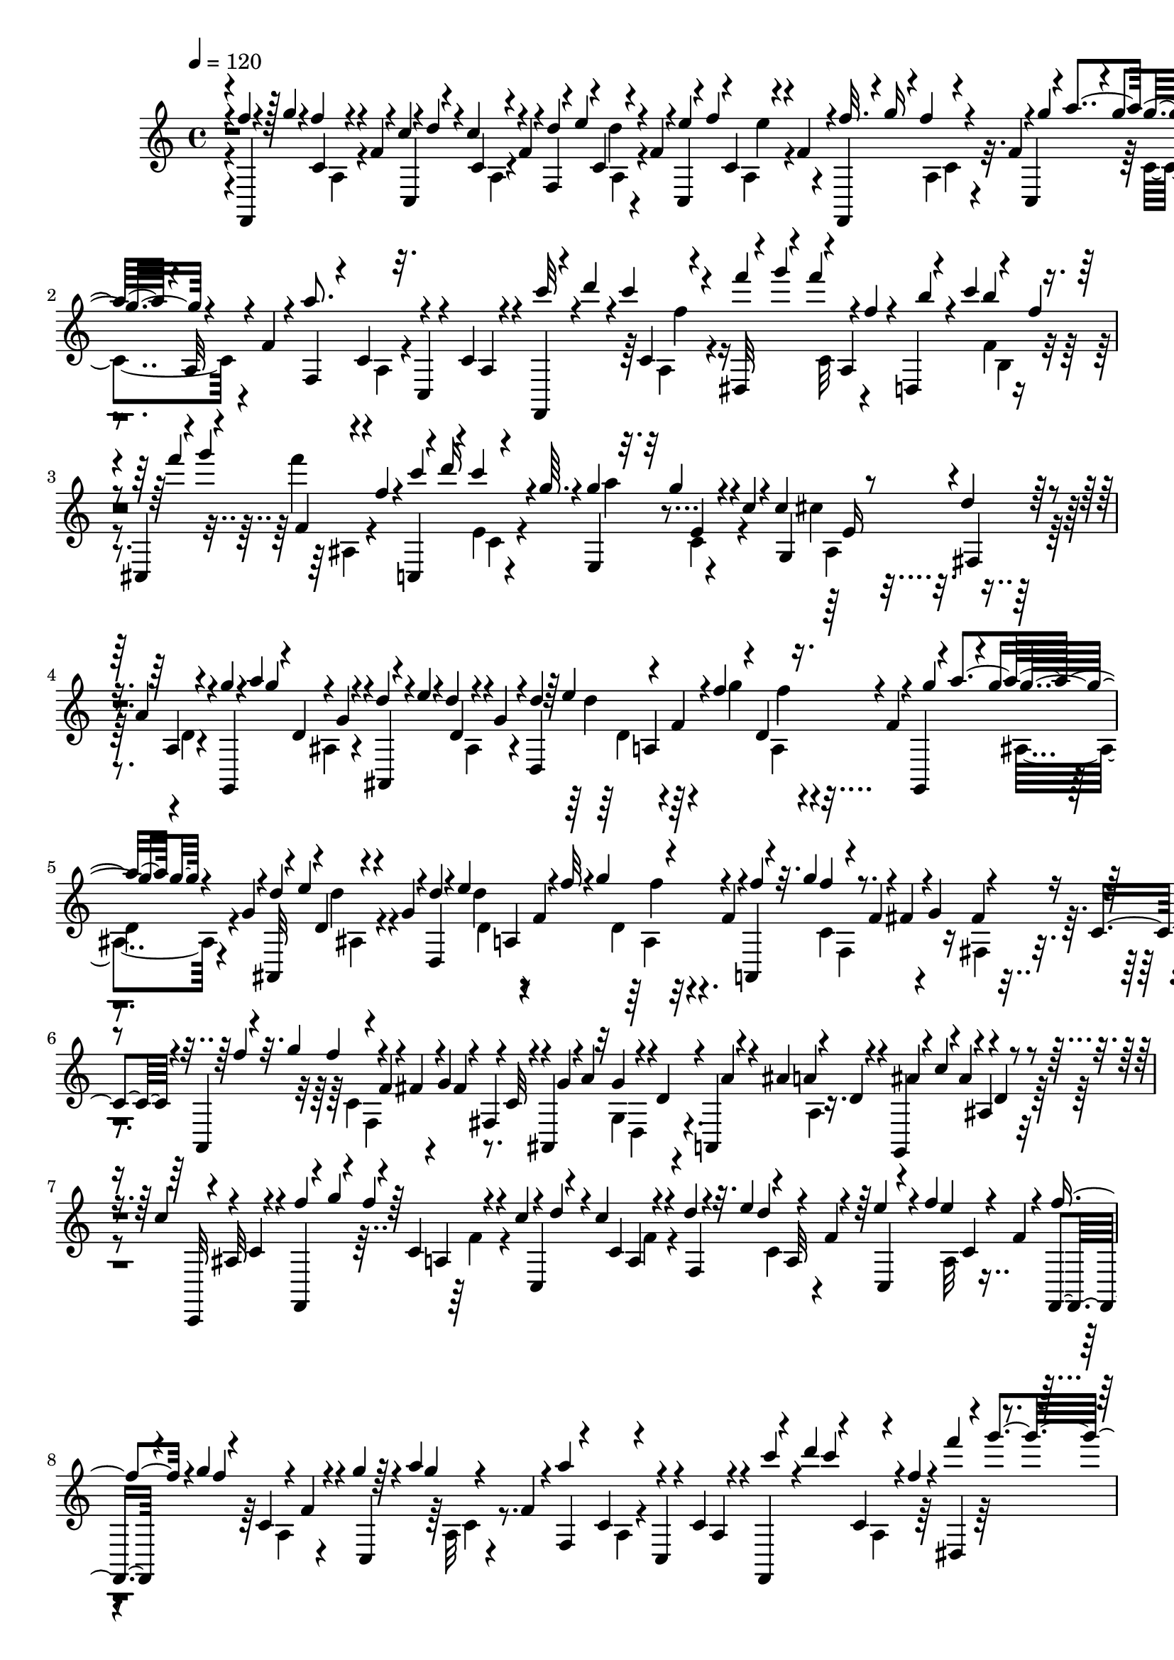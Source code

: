 % Lily was here -- automatically converted by C:\Program Files (x86)\LilyPond\usr\bin\midi2ly.py from C:\1\174.MID
\version "2.14.0"

\layout {
  \context {
    \Voice
    \remove "Note_heads_engraver"
    \consists "Completion_heads_engraver"
    \remove "Rest_engraver"
    \consists "Completion_rest_engraver"
  }
}

trackAchannelA = {


  \key c \major
    

  \key c \major
  
  \tempo 4 = 120 
  
  \time 4/4 
  
}

trackA = <<
  \context Voice = voiceA \trackAchannelA
>>


trackBchannelB = \relative c {
  \voiceOne
  r4*10/480 f''4*50/480 r4*34/480 g4*84/480 r4*4/480 f4*54/480 
  r4*20/480 f,4*48/480 r4*74/480 c'4*64/480 r4*16/480 d4*70/480 
  r4*12/480 c4*82/480 r4*9/480 f,4*56/480 r4*33/480 f,4*66/480 
  r4*34/480 e''4*132/480 r4*48/480 f,4*62/480 r4*4/480 c,4*62/480 
  r4*24/480 f''4*97/480 r4*69/480 f,4*46/480 r4*32/480 f,,4*50/480 
  r4*38/480 g'''16 r4*44/480 f,4*42/480 r4*50/480 c,4*56/480 r4*34/480 a'''4*98/480 
  r4*4/480 a,,32 r4*10/480 f'4*44/480 r4*62/480 a'8. r4*198/480 c,,4*56/480 
  r4*118/480 f,,4*50/480 r4*32/480 d''''4*80/480 r4*3/480 c4*101/480 
  r4*80/480 dis,,,32 r4*36/480 g'''4*100/480 r4*4/480 a,,,4*58/480 
  f''4*54/480 r4*38/480 d,,4*50/480 r4*36/480 c'''4*123/480 r4*49/480 f,4*46/480 
  | % 3
  r4*40/480 cis,,4*46/480 r4*48/480 g''''4*102/480 r4*72/480 f,4*56/480 
  r4*42/480 c,,4*44/480 r4*68/480 d'''16 r4*53/480 g,64. r4*56/480 g4*114/480 
  r32 g4*78/480 r4*20/480 c,4*48/480 r4*58/480 c4*250/480 r8 d4*238/480 
  r64 a4*226/480 r4*58/480 g'4*54/480 r4*44/480 a4*68/480 r4*42/480 d,,4*70/480 
  r4*84/480 d'4*55/480 r4*9/480 e4*76/480 r4*14/480 d4*62/480 r4*26/480 g,4*62/480 
  r4*50/480 d,4*596/480 r4*10/480 f'4*56/480 r4*42/480 g,,4*36/480 
  r4*70/480 a'''4*124/480 r4*40/480 g,4*70/480 r4*28/480 ais,,32 
  r4*44/480 e'''4*116/480 r4*48/480 g,4*58/480 r4*48/480 d,4*582/480 
  r4*12/480 f'4*62/480 r4*28/480 a,,4*42/480 r4*56/480 g'''4*80/480 
  r4*84/480 f,4*106/480 r4*14/480 fis4*74/480 r4*19/480 g4*116/480 
  r4*89/480 c,4*52/480 r4*68/480 a,4*64/480 r4*42/480 g'''4*128/480 
  r4*64/480 f,4*46/480 r4*70/480 fis4*86/480 r4*10/480 g4*74/480 
  r4*8/480 fis,4*46/480 r4*34/480 c'32 r4*28/480 ais,4*100/480 
  r32 g''4*74/480 r4*12/480 d4*56/480 r4*40/480 a,4*58/480 r4*24/480 ais''4*114/480 
  r4*54/480 d,4*58/480 r4*24/480 g,,4*42/480 r4*54/480 c''4*82/480 
  r4*2/480 ais,4*56/480 r4*32/480 d4*76/480 r4*62/480 c'4*244/480 
  r4*4/480 c,4*70/480 r4*182/480 f,,4*36/480 r4*28/480 g'''4*136/480 
  r4*61/480 c,,4*52/480 r4*61/480 c'4*48/480 r4*34/480 d4*72/480 
  r4*6/480 c4*62/480 a,4*64/480 r4*52/480 d'4*50/480 r4*24/480 e4*104/480 
  r4*4/480 a,,32 r4*92/480 e''4*66/480 r4*16/480 f4*80/480 c,4*66/480 
  r4*4/480 f4*52/480 r4*48/480 f,,4*40/480 r4*36/480 g'''4*78/480 
  r4*36/480 c,,4*70/480 r4*78/480 g''4*52/480 r64 a4*116/480 r4*68/480 f,4*52/480 
  r4*42/480 a'4*370/480 r4*186/480 c,,4*70/480 r4*106/480 f,,4*38/480 
  r4*52/480 d''''4*92/480 r4*6/480 c,,4*54/480 r4*14/480 f'4*52/480 
  r4*48/480 f'4*104/480 r4*62/480 f4*48/480 r4*32/480 f,4*62/480 
  r4*14/480 d,,4*46/480 r4*49/480 c'''4*111/480 r4*48/480 f,4*52/480 
  r4*38/480 cis,,4*48/480 r4*49/480 g''''4*131/480 r4*32/480 f,4*56/480 
  r4*50/480 c,, r4*52/480 d'''4*134/480 r4*44/480 g,4*42/480 r4*62/480 e,,4*74/480 
  r4*26/480 a''4*124/480 r4*52/480 c,4*48/480 r4*52/480 c4*244/480 
  r4*28/480 e,4*82/480 r4*138/480 fis,4*214/480 r4*50/480 d'4*56/480 
  r4*206/480 g,,4*48/480 r4*32/480 a'''4*102/480 r4*14/480 ais,4*56/480 
  r4*4/480 g'4*78/480 r4*22/480 ais,,4*54/480 r4*38/480 e'''4*108/480 
  r4*52/480 g,4*62/480 r4*46/480 d,4*603/480 r4*11/480 f'4*46/480 
  r4*48/480 g,,4*38/480 r4*44/480 a'''4*112/480 r4*50/480 g,4*76/480 
  r4*20/480 ais,,4*52/480 r4*48/480 e'''4*110/480 r32 g,4*58/480 
  r4*34/480 d,4*564/480 r4*48/480 f'4*62/480 r4*18/480 f'4*104/480 
  r4*74/480 f4*46/480 r4*36/480 f,4*78/480 r4*64/480 fis4*106/480 
  r4*64/480 fis4*114/480 r4*134/480 a,,4*46/480 r4*72/480 g'''4*124/480 
  r4*56/480 f,4*46/480 r4*72/480 fis4*74/480 r4*4/480 g4*116/480 
  r4*46/480 c,4*76/480 ais,4*118/480 r4*72/480 g'4*52/480 r4*32/480 d'4*50/480 
  r4*42/480 a,4*66/480 r4*86/480 a''4*108/480 r4*72/480 g,,4*44/480 
  r4*66/480 c''4*102/480 r4*78/480 d,4*58/480 r4*56/480 c'4*208/480 
  r4*22/480 c,4*50/480 r4*250/480 f,,4*70/480 r4*20/480 g'''4*126/480 
  r4*84/480 f,32 r4*14/480 c4*48/480 r4*70/480 d'4*124/480 r4*36/480 c,4*48/480 
  r4*48/480 b4*266/480 r4*36/480 f'4*58/480 r4*36/480 c4*50/480 
  r32 d'4*118/480 r4*66/480 f,4*76/480 r4*20/480 f,,4*36/480 r4*82/480 g'''4*130/480 
  r4*66/480 f,4*46/480 r4*94/480 dis'4*102/480 r4*23/480 f,4*121/480 
  r4*50/480 dis'4*56/480 r4*38/480 d4*320/480 r4*86/480 cis,4*112/480 
  r4*66/480 cis4*122/480 r4*216/480 f'4*126/480 r4*62/480 f4*92/480 
  r4*18/480 f,4*58/480 r4*28/480 ais,4*68/480 r4*24/480 c'4*146/480 
  r4*28/480 ais,4*58/480 r4*40/480 a4*234/480 r4*48/480 f'4*78/480 
  r4*20/480 ais,4*104/480 c'4*128/480 r64 f,4*54/480 r4*64/480 f,,4*38/480 
  r4*54/480 g'''4*124/480 r4*94/480 f,4*42/480 r4*102/480 f4*82/480 
  r64 dis4*104/480 r4*74/480 f,4*110/480 r4*3/480 c'4*113/480 r4*72/480 c4*112/480 
  r4*108/480 ais4*78/480 r4*12/480 c4*128/480 r4*96/480 f,4*79/480 
  r4*47/480 ais4*134/480 r4*72/480 ais4*78/480 r4*2/480 e4*116/480 
  r4*70/480 dis4*100/480 r4*96/480 e4*116/480 r4*72/480 cis'4*70/480 
  r4*34/480 b4*80/480 e,4*64/480 r4*52/480 cis'4*88/480 r4*74/480 cis4*114/480 
  r4*98/480 dis4*100/480 r4*70/480 dis4*114/480 r4*80/480 dis4*106/480 
  r4*62/480 dis4*110/480 r4*94/480 e4*102/480 r4*72/480 e16 r4*84/480 fis,4*70/480 
  gis'4*160/480 r4*10/480 b,,4*46/480 r4*84/480 f4*88/480 r4*96/480 g''4*128/480 
  r4*72/480 g4*114/480 r4*56/480 g,4*68/480 r4*8/480 d4*36/480 
  r4*98/480 a''4*106/480 r4*58/480 a4*132/480 r4*66/480 g,4*108/480 
  r4*64/480 g4*104/480 r4*140/480 c'4*142/480 r4*56/480 c4*128/480 
  r4*136/480 g'4*124/480 r4*64/480 g4*114/480 r4*76/480 fis4*108/480 
  r4*58/480 fis4*122/480 r4*108/480 b,4*304/480 r4*86/480 c4*118/480 
  r4*58/480 c4*132/480 r4*108/480 c,4*80/480 r4*6/480 a''4*168/480 
  r4*12/480 c,,4*46/480 r4*48/480 c4*144/480 r64 fis'4*126/480 
  r4*80/480 b,4*112/480 r4*70/480 b4*106/480 r4*92/480 c16 r32 c4*140/480 
  r4*186/480 ais4*86/480 r4*26/480 a'4*146/480 r32 c,4*116/480 
  r4*8/480 ais16 r4*70/480 ais32. r4*16/480 c4*58/480 r4*36/480 ais4*62/480 
  r4*20/480 cis4*66/480 r4*26/480 ais4*64/480 r4*26/480 c4*70/480 
  r4*36/480 g'4*104/480 r4*82/480 g4*104/480 r4*6/480 e,4*62/480 
  r4*16/480 g'4*100/480 r4*66/480 g4*118/480 r4*50/480 e,4*67/480 
  r4*71/480 a'4*96/480 r4*8/480 ais,4*78/480 r4*18/480 d4*74/480 
  r4*10/480 e,4*56/480 r4*95/480 cis'4*69/480 r4*20/480 g'4*84/480 
  r4*70/480 c,4*230/480 r4*16/480 f,,,4*40/480 r4*36/480 g'''4*66/480 
  r4*4/480 f4*72/480 r4*44/480 f,32 r4*36/480 c'4*62/480 r4*28/480 d4*86/480 
  c,4*58/480 r4*28/480 f4*52/480 r4*12/480 f,4*50/480 r4*70/480 e''32 
  r4*10/480 d4*44/480 r4*36/480 f,4*56/480 r4*20/480 e'4*102/480 
  r4*63/480 a,,32 r4*21/480 f'4*50/480 r4*46/480 f,,4*36/480 r4*40/480 g'''4*104/480 
  r4*4/480 a,,4*54/480 r4*4/480 f'4*46/480 r32 c,4*52/480 r4*26/480 a'''4*108/480 
  r4*86/480 f,4*50/480 r4*48/480 f,4*64/480 r4*118/480 c'4*68/480 
  r4*84/480 c,4*54/480 r4*128/480 c'4*62/480 r4*110/480 c''4*62/480 
  r4*16/480 d4*136/480 r4*34/480 f,4*52/480 r4*44/480 f'4*92/480 
  r4*56/480 f4*106/480 r4*80/480 d,,,4*48/480 r4*40/480 c'''4*124/480 
  r4*34/480 f,4*50/480 r4*46/480 cis,,4*52/480 r4*38/480 g''''16 
  r4*42/480 f,4*66/480 r4*38/480 c,,4*58/480 r4*46/480 d'''4*136/480 
  r4*40/480 g,4*44/480 r4*48/480 e,,4*54/480 r4*62/480 a''4*82/480 
  r4*6/480 c,,4*72/480 r4*16/480 c'4*46/480 r32 c128*15 r4*23/480 e,32. 
  r4*114/480 fis,4*238/480 r4*12/480 d'4*66/480 r4*172/480 g,,4*44/480 
  r4*26/480 a'''4*112/480 r4*93/480 g,4*63/480 r4*16/480 d'32 r4*28/480 e4*76/480 
  d4*64/480 r4*26/480 g,32 r4*46/480 d,4*606/480 r4*20/480 f'4*48/480 
  r4*52/480 g,,4*36/480 r4*58/480 a'''4*112/480 r4*84/480 g,4*62/480 
  r4*14/480 ais,,4*54/480 r4*48/480 e'''4*130/480 r4*34/480 g,32 
  r4*40/480 d,4*577/480 r4*77/480 f'4*56/480 r4*6/480 a,,4*44/480 
  r4*68/480 g'''4*62/480 r4*28/480 f4*44/480 r4*42/480 f,4*54/480 
  r4*72/480 fis r4*22/480 g4*96/480 r4*58/480 c,4*44/480 r4*92/480 b,4*44/480 
  r4*72/480 a'''4*132/480 r4*49/480 g, r4*62/480 gis4*102/480 r4*54/480 gis4*112/480 
  r4*138/480 c,,64. r4*59/480 ais'''4*164/480 r4*22/480 c,4*56/480 
  r4*68/480 c'32. r4*62/480 c4*88/480 r4*104/480 g, r4*68/480 c'4*78/480 
  r4*16/480 c,32 r4*64/480 c,4*114/480 r32. g''4*56/480 r4*12/480 c,32 
  r4*40/480 a,,4*46/480 r4*52/480 g'''4*114/480 r4*78/480 f,4*48/480 
  r4*72/480 fis4*96/480 r4*70/480 fis4*100/480 r4*122/480 b,,4*42/480 
  r4*42/480 a'''4*152/480 r4*52/480 g,4*62/480 r4*48/480 gis4*100/480 
  r4*54/480 gis4*124/480 r4*84/480 c,,4*42/480 r4*4/480 a'''4*104/480 
  r4*70/480 fis,,4*50/480 r4*54/480 c''4*46/480 r4*74/480 c'4*101/480 
  r4*53/480 fis,,4*80/480 r4*14/480 c'4*54/480 r4*48/480 g4*78/480 
  r4*6/480 d''4*114/480 r4*82/480 c,4*54/480 r4*51/480 c,4*44/480 
  r4*47/480 c'4*50/480 r4*46/480 g'4*78/480 r4*14/480 c,,,32 a'4*38/480 
  r4*66/480 g''4*170/480 r4*8/480 c,4*42/480 r4*39/480 a4*97/480 
  r4*80/480 a16 r4*64/480 c,4*100/480 r4*68/480 c4*110/480 r4*78/480 f,4*92/480 
  r4*80/480 f4*106/480 r4*70/480 a,4*110/480 r4*58/480 a4*112/480 
  r4*80/480 c,4*78/480 d r4*100/480 a4*64/480 r4*52/480 f8. r64 f'4*88/480 
  r4*680/480 cis'4*1122/480 r4*284/480 cis'4*266/480 r4*170/480 cis,4*338/480 
  r4*114/480 cis'4*536/480 r4*432/480 cis4*318/480 r4*164/480 ais4*530/480 
  r4*320/480 cis4*426/480 r4*408/480 cis,4*410/480 e4*367/480 r4*47/480 ais'4*536/480 
  r4*382/480 cis4*496/480 r4*362/480 cis,,4*454/480 r4*10/480 gis''4*542/480 
  r4*366/480 f4*222/480 r4*233/480 fis,4*352/480 r4*95/480 cis'4*232/480 
  r4*266/480 c4*514/480 r4*404/480 fis,4*356/480 r4*92/480 cis'4*316/480 
  r4*138/480 gis4*1948/480 r4*416/480 e'4*536/480 r4*384/480 e4*500/480 
  r4*428/480 gis4*596/480 r8. gis,,4*366/480 r4*102/480 ais'4*284/480 
  r4*252/480 cis4*536/480 r4*358/480 cis4*498/480 r4*416/480 cis4*666/480 
  r4*394/480 ais4*844/480 r4*446/480 b'4*566/480 r4*392/480 dis4*310/480 
  r4*184/480 cis,4*174/480 r4*318/480 b'4*492/480 r4*430/480 dis4*318/480 
  r4*196/480 cis4*304/480 r4*260/480 b4*504/480 r4*416/480 gis4*538/480 
  r4*424/480 c,4*437/480 r4*47/480 dis4*490/480 r4*72/480 cis4*694/480 
  r4*612/480 fis'32 r4*26/480 gis4*74/480 r4*12/480 fis4*72/480 
  r4*62/480 fis,32. r4*4/480 cis'4*64/480 r4*36/480 dis4*78/480 
  r4*32/480 cis4*76/480 r4*12/480 fis,4*132/480 ais, r4*8/480 dis'4*54/480 
  r4*22/480 fis,4*78/480 r4*16/480 f'4*114/480 r4*66/480 f32. r4*2/480 fis,,4*44/480 
  r4*42/480 fis'''4*118/480 r4*58/480 fis4*130/480 r4*64/480 cis,4*54/480 
  r4*42/480 ais''4*130/480 r4*70/480 cis,,,4*52/480 r4*64/480 ais'''4*726/480 
  r4*106/480 ais4*110/480 r4*72/480 ais4*146/480 r4*62/480 cis,,4*56/480 
  r4*34/480 g''4*130/480 r4*36/480 ais,32 r4*34/480 g'16 r4*54/480 g4*152/480 
  r4*46/480 a4*108/480 r4*82/480 a4*100/480 r4*88/480 ais,, r4*12/480 c'''4*100/480 
  r4*70/480 ais,4*50/480 r32 c'4*100/480 r4*64/480 c4*84/480 r4*6/480 ais4*66/480 
  r4*94/480 cis4*394/480 r4*198/480 ais,,,4*76/480 r4*110/480 f''''4*96/480 
  r4*80/480 f4*114/480 r4*2/480 f,4*48/480 r4*114/480 c4*80/480 
  r4*3/480 cis4*159/480 r4*6/480 f,4*62/480 r4*38/480 dis,4*52/480 
  r4*38/480 c''4*118/480 r4*56/480 f,4*50/480 r4*38/480 c'4*94/480 
  r4*86/480 c4*102/480 r4*22/480 ais,,4*44/480 r4*36/480 f'''4*98/480 
  r4*62/480 f128*7 r4*119/480 dis4*100/480 r4*62/480 dis4*123/480 
  r4*83/480 cis4*110/480 r4*62/480 cis4*102/480 r4*72/480 ais,,4*76/480 
  cis''4*160/480 r4*32/480 f,4*43/480 r4*134/480 f'' r4*62/480 f4*112/480 
  r4*178/480 ais,,,4*66/480 r4*12/480 cis16 r4*58/480 f r64 cis,4*102/480 
  r4*76/480 a''4*114/480 r4*58/480 ais,,4*44/480 r4*48/480 c'''4*148/480 
  r4*2/480 ais,,4*51/480 r4*69/480 f'''4*88/480 r4*66/480 f4*103/480 
  r4*113/480 cis4*110/480 r4*56/480 cis4*104/480 r4*2/480 f,,4*64/480 
  r4*20/480 c''4*114/480 r4*56/480 c4*68/480 r4*14/480 f,4*138/480 
  r4*44/480 c'4*130/480 r4*44/480 f,4*40/480 r4*184/480 cis,,4*110/480 
  r4*3/480 g'''''4*157/480 r4*34/480 f,4*36/480 r4*108/480 f,,4*72/480 
  r4*16/480 c''4*154/480 r4*22/480 f,4*126/480 r32 b4*143/480 r4*35/480 f4*74/480 
  r4*8/480 cis,,4*86/480 r4*3/480 c''4*151/480 r4*36/480 f,4*40/480 
  r64*5 f''4*118/480 r4*62/480 f4*108/480 r4*144/480 cis,4*106/480 
  b,4*134/480 r4*28/480 f'4*68/480 r4*44/480 b,,4*56/480 r4*10/480 cis''4*176/480 
  r4*18/480 f,4*64/480 r4*34/480 cis,,4*84/480 c''4*160/480 r4*32/480 cis,,4*50/480 
  r4*80/480 c''4*142/480 r4*58/480 c4*152/480 r4*138/480 g'4*100/480 
  r4*66/480 g4*140/480 r4*78/480 fis4*128/480 r4*58/480 fis4*124/480 
  r4*82/480 g4*114/480 r4*50/480 g,,,4*94/480 r4*94/480 c,,4*76/480 
  r4*22/480 d'''''4*142/480 r4*54/480 c,32. r4*36/480 g,4*78/480 
  r4*76/480 g4*70/480 r4*12/480 c,4*46/480 r4*68/480 fis''4*122/480 
  r4*52/480 fis4*102/480 r4*84/480 g,,,4*116/480 r4*80/480 g'''4*114/480 
  r4*106/480 c,,,,,4*102/480 r4*14/480 d'''''4*146/480 r4*50/480 c,4*113/480 
  b'4*99/480 r32 b4*110/480 r4*98/480 b4*124/480 r4*70/480 b4*116/480 
  r4*72/480 g,,4*66/480 r4*12/480 c4*106/480 g4*62/480 r4*12/480 e4*42/480 
  r4*82/480 ais''4*136/480 r32 ais4*128/480 r4*74/480 c,,4*58/480 
  g''32 r4*52/480 c,,4*98/480 r4*12/480 g4*48/480 r4*126/480 g''4*64/480 
  r4*24/480 a4*70/480 r4*36/480 g4*130/480 r4*132/480 f4*76/480 
  r4*16/480 a,,4*56/480 r4*20/480 c,4*50/480 r4*94/480 c''4*130/480 
  r4*6/480 f4*50/480 r4*14/480 g4*98/480 r4*102/480 f,4*64/480 
  r64 c,4*56/480 r4*26/480 d''4*70/480 r4*6/480 c,4*62/480 r4*20/480 f4*58/480 
  r4*42/480 d'4*66/480 r4*8/480 e4*132/480 r4*28/480 f,4*78/480 
  r4*22/480 c,4*58/480 r4*14/480 f''4*114/480 r4*52/480 f,4*54/480 
  r4*44/480 f,,4*36/480 r4*38/480 g'''4*96/480 r4*12/480 c,,4*58/480 
  f4*48/480 r4*66/480 c,4*48/480 r64 a'''4*106/480 r4*14/480 a,,4*59/480 
  f'4*41/480 r4*76/480 a'4*428/480 r4*114/480 c,,4*58/480 r4*132/480 c''4*63/480 
  r4*23/480 d4*92/480 r4*16/480 c,,4*52/480 r4*16/480 f'4*54/480 
  r4*36/480 f'4*94/480 r4*66/480 f4*82/480 r64 f,4*62/480 r4*34/480 d,,4*50/480 
  r4*40/480 c'''4*118/480 r4*48/480 f,4*42/480 r4*44/480 cis,,4*52/480 
  r4*46/480 g''''4*108/480 r4*70/480 f,4*52/480 r4*36/480 c,,4*46/480 
  r4*54/480 d'''4*128/480 r4*46/480 g,4*44/480 r4*52/480 e,,4*84/480 
  r4*34/480 a''4*72/480 g4*84/480 r4*24/480 c,4*48/480 r4*58/480 c4*192/480 
  r4*24/480 cis4*268/480 r4*230/480 a4*134/480 r4*82/480 g'4*52/480 
  r4*14/480 a4*114/480 r4*10/480 d,,4*54/480 r4*2/480 g4*82/480 
  r64 d'4*68/480 r4*20/480 e4*76/480 r4*14/480 d4*54/480 r64 g,4*62/480 
  r4*48/480 d,16*5 r4*14/480 f'4*48/480 r32 g,,4*40/480 r4*52/480 a'''4*91/480 
  r4*9/480 d,,4*50/480 r4*14/480 g4*84/480 r4*16/480 ais,,4*58/480 
  r4*20/480 e'''4*102/480 r4*66/480 g,4*68/480 r4*34/480 d,4*578/480 
  r4*40/480 f'4*62/480 r4*46/480 f'4*100/480 r4*74/480 f4*50/480 
  r4*44/480 f,4*52/480 r4*72/480 fis4*40/480 r4*64/480 g4*84/480 
  r4*66/480 d4*40/480 r4*66/480 b,4*42/480 r4*96/480 a'''4*126/480 
  r4*52/480 g, r4*56/480 gis4*102/480 r4*70/480 gis4*92/480 r4*118/480 c,,4*44/480 
  r4*86/480 ais'''4*196/480 r4*96/480 c4*94/480 r4*50/480 fis,,4*100/480 
  r4*94/480 <g e >4*66/480 r4*16/480 d''4*110/480 r4*63/480 c,4*49/480 
  r4*56/480 ais'4*114/480 r4*86/480 g4*66/480 r4*106/480 a,,,4*54/480 
  r4*32/480 g'''4*110/480 c,,4*204/480 r4*54/480 g'4*128/480 r64 d4*46/480 
  r4*84/480 b,4*40/480 r4*38/480 a'''4*144/480 r4*38/480 g,4*68/480 
  r4*52/480 gis4*108/480 r4*50/480 gis4*86/480 r4*112/480 c,,4*42/480 
  r4*76/480 ais'''4*174/480 r4*6/480 c,4*58/480 r4*58/480 c'4*102/480 
  r4*44/480 fis,,4*104/480 r4*94/480 c''4*126/480 r4*2/480 d4*76/480 
  r32. c,4*54/480 r4*20/480 c,4*42/480 r4*64/480 c'4*56/480 r4*56/480 g'32 
  r4*6/480 c,,,4*98/480 r4*10/480 f''4*128/480 r4*44/480 f4*132/480 
  r4*52/480 a,4*82/480 r4*88/480 a4*108/480 r4*84/480 c,4*64/480 
  r4*22/480 d4*122/480 r4*42/480 a4*48/480 r4*54/480 f4*52/480 
  r4*24/480 g4*54/480 r4*26/480 f4*42/480 r4*38/480 c4*64/480 r4*123/480 f''4*58/480 
  r4*24/480 g4*64/480 r4*2/480 f4*68/480 r32 f,4*56/480 r4*10/480 dis4*46/480 
  r4*56/480 d'4*74/480 r4*84/480 dis,4*474/480 r4*84/480 d'4*112/480 
  r4*34/480 f,4*48/480 r4*56/480 f,,4*40/480 r4*48/480 g'''4*128/480 
  r4*40/480 d64. r4*57/480 ais4*86/480 r4*74/480 ais4*124/480 r4*44/480 d,4*130/480 
  r4*76/480 d4*70/480 r4*16/480 ais4*54/480 r4*26/480 f4*40/480 
  r4*24/480 g4*62/480 r4*6/480 f4*80/480 r4*8/480 d4*42/480 r4*86/480 c''4*68/480 
  r4*74/480 c4*94/480 r4*16/480 c,4*44/480 r4*46/480 g'4*78/480 
  r4*82/480 g4*102/480 r4*2/480 ais,4*558/480 r4*38/480 a'4*114/480 
  r4*88/480 f4*66/480 r4*14/480 g4*128/480 r32 c,4*50/480 r4*44/480 a4*71/480 
  r4*97/480 a4*134/480 r4*58/480 c,4*104/480 r4*66/480 c4*108/480 
  r4*66/480 f,4*80/480 r4*8/480 g4*68/480 f32. r4*98/480 f,4*38/480 
  r4*18/480 g'''4*68/480 r4*16/480 f4*72/480 r4*36/480 f,4*88/480 
  r4*26/480 c'4*110/480 r4*62/480 c4*80/480 r4*10/480 f,4*54/480 
  r4*22/480 gis,4*348/480 r4*28/480 a4*103/480 r4*71/480 c'16 r4*82/480 f,,,4*46/480 
  r4*52/480 g'''4*142/480 r4*38/480 d4*42/480 r4*64/480 ais4*122/480 
  r4*54/480 ais4*116/480 r4*94/480 d,4*80/480 r4*16/480 e4*64/480 
  d4*124/480 r4*68/480 f,4*46/480 r4*34/480 g4*64/480 r4*86/480 d4*44/480 
  r4*76/480 f,4*84/480 d'''4*54/480 r4*25/480 c4*99/480 r4*16/480 c,4*48/480 
  r4*26/480 ais32 r4*48/480 a'4*104/480 r4*56/480 e,4*48/480 r4*44/480 dis4*352/480 
  r4*24/480 a''32 r4*84/480 a4*114/480 r4*94/480 f r4*70/480 f4*132/480 
  r4*62/480 a,32 r4*96/480 a4*134/480 r4*96/480 b'4*46/480 r4*36/480 c4*144/480 
  r4*28/480 f,4*84/480 r4*22/480 cis4*70/480 r4*6/480 gis'4*118/480 
  r4*52/480 gis,4*40/480 r4*98/480 f''4*92/480 r4*8/480 g4*118/480 
  r4*62/480 a, r4*22/480 c,4*102/480 r4*82/480 c4*80/480 r4*104/480 c''4*422/480 
  r4*74/480 e,,4*96/480 r4*116/480 f''4*267/480 r4*77/480 c,,4*78/480 
  r4*94/480 c4*68/480 r4*132/480 cis4*84/480 r4*14/480 c'4*148/480 
  r4*6/480 f,4*68/480 r4*44/480 cis16 r32 cis4*80/480 r4*128/480 f'4*84/480 
  r4*14/480 g4*266/480 r4*78/480 a,4*118/480 r4*40/480 a,4*46/480 
  r4*76/480 g''32 r4*38/480 a4*208/480 r4*32/480 e,4*74/480 r4*2/480 ais4*106/480 
  r4*34/480 ais,4*38/480 r4*156/480 f,4*42/480 r4*42/480 a' r4*12/480 d''4*184/480 
  r4*6/480 f,4*134/480 r4*66/480 a,4*78/480 r4*24/480 c,4*104/480 
  r4*70/480 f''4*346/480 c,,4*88/480 r4*100/480 c4*104/480 r4*102/480 c''4*312/480 
  r4*68/480 a,, r4*62/480 a4*104/480 r4*110/480 f''4*50/480 r4*42/480 g4*128/480 
  r4*54/480 a,4*70/480 r4*32/480 f,4*54/480 r4*16/480 c'4*68/480 
  r4*16/480 f,4*100/480 r4*10/480 c4*50/480 r4*579/480 f'4*91/480 
  r4*368/480 a4*54/480 r4*328/480 f''4*58/480 r4*382/480 f'4*55/480 
  r4*339/480 a,32 r4*356/480 f,,4*68/480 r4*362/480 c4*65/480 r4*447/480 f4*58/480 
  r4*834/480 f,,4*174/480 r4*982/480 c''4*100/480 
}

trackBchannelBvoiceB = \relative c {
  \voiceThree
  r4*12/480 f,4*68/480 r128*7 c''4*62/480 r4*151/480 c,4*68/480 
  r4*78/480 c'4*62/480 r4*118/480 d'4*104/480 r4*79/480 c,4*62/480 
  r4*103/480 e'4*92/480 r4*46/480 c,4*54/480 r4*140/480 f'32. r4*68/480 f4*50/480 
  r4*128/480 g4*94/480 r4*62/480 g4*40/480 r4*182/480 f,,4*62/480 
  r4*116/480 c'4*72/480 r32. c,4*56/480 r4*158/480 a'4*64/480 r4*108/480 c''32 
  r4*130/480 c,,4*64/480 r4*92/480 f''4*108/480 r4*64/480 f4*46/480 
  r4*128/480 b,4*56/480 r4*114/480 b4*100/480 r4*80/480 f'4*114/480 
  r4*54/480 f,,4*44/480 r4*156/480 c''4*106/480 r4*72/480 c4*96/480 
  r4*110/480 e,,,4*98/480 r32. e'4*66/480 r4*152/480 g,4*422/480 
  r4*50/480 fis4*230/480 r4*24/480 a4*62/480 r4*228/480 g,4*46/480 
  r4*102/480 g'''4*58/480 r4*54/480 g,4*66/480 r4*32/480 ais,,4*48/480 
  r4*122/480 d'4*50/480 r4*138/480 d'4*52/480 r64 e4*114/480 r4*58/480 f,4*48/480 
  r4*52/480 f'4*104/480 r4*36/480 d,4*46/480 r16. g'4*106/480 r4*62/480 g4*44/480 
  r4*146/480 d4*102/480 r4*62/480 d,4*46/480 r4*158/480 d'4*58/480 
  r4*24/480 e4*102/480 a,,4*63/480 f'4*51/480 r4*42/480 f'32 r4*22/480 g4*92/480 
  r4*182/480 f4*50/480 r32. f4*62/480 r8. fis,4*74/480 r4*168/480 f'4*74/480 
  r32. f4*62/480 r4*328/480 fis,4*97/480 r4*93/480 g4*66/480 r4*16/480 a4*130/480 
  r4*126/480 a4*70/480 r4*66/480 a4*118/480 r4*74/480 ais4*116/480 
  r4*56/480 ais4*112/480 r4*168/480 c,,,32 r4*130/480 ais''32 r4*206/480 f''4*66/480 
  r4*88/480 f4*76/480 r64 a,,4*52/480 r4*98/480 c,4*56/480 r4*110/480 c'4*62/480 
  r4*84/480 f,4*50/480 r32. d''4*66/480 r4*14/480 f,4*78/480 r64 c,4*56/480 
  r4*82/480 e''4*84/480 r4*107/480 f4*56/480 r4*79/480 f4*78/480 
  r4*16/480 f,4*44/480 r4*62/480 c,4*54/480 r4*104/480 g'''4*40/480 
  r4*172/480 f,,4*66/480 r4*122/480 c'4*68/480 r4*96/480 c,4*56/480 
  r4*152/480 a'4*68/480 r4*106/480 c''4*48/480 r4*116/480 c4*70/480 
  r4*124/480 dis,,,4*62/480 r4*10/480 g'''4*84/480 r4*28/480 a,,,4*62/480 
  r4*80/480 b''4*50/480 r4*112/480 f,4*56/480 r4*112/480 f''32. 
  r4*56/480 f4*113/480 r4*109/480 c4*108/480 r4*66/480 c4*108/480 
  r4*99/480 g4*103/480 r4*70/480 g4*92/480 r4*162/480 g,,4*374/480 
  r4*64/480 d''4*242/480 r64 a4*192/480 r4*74/480 g'4*48/480 r4*80/480 g4*94/480 
  r4*130/480 d4*56/480 r4*102/480 d4*56/480 r4*148/480 d4*50/480 
  r64 e4*108/480 d,4*68/480 f4*58/480 r4*40/480 f'4*84/480 r4*6/480 g4*104/480 
  r64*5 g4*102/480 r4*68/480 g4*42/480 r64*5 d4*66/480 r4*82/480 d,4*48/480 
  r64*5 d'4*98/480 r32 d,4*104/480 r32. f'4*72/480 r4*8/480 g4*122/480 
  r4*152/480 a,,,4*62/480 r4*10/480 g'''32. r4*8/480 c,,4*206/480 
  r4*96/480 g'4*83/480 fis,4*49/480 r4*48/480 c'4*44/480 r4*126/480 f'4*96/480 
  r4*68/480 f4*106/480 r64*9 fis,4*46/480 r4*146/480 g'4*106/480 
  r4*62/480 g4*58/480 r4*132/480 a4*54/480 r4*94/480 a,4*56/480 
  r64 d4*52/480 r4*44/480 ais'4*110/480 r4*52/480 ais,4*54/480 
  r4*178/480 c,,4*38/480 r4*494/480 f'''4*92/480 r4*76/480 f4*108/480 
  r4*100/480 dis,,32 r4*154/480 c''4*100/480 r32 a,4*174/480 r4*24/480 b'4*102/480 
  r4*94/480 a,4*49/480 r4*147/480 c'4*112/480 r4*96/480 f4*104/480 
  r4*96/480 f4*64/480 r4*184/480 g,4*58/480 r4*136/480 dis4*80/480 
  r4*22/480 f,4*116/480 r32 dis'4*114/480 r4*62/480 f,4*116/480 
  r4*28/480 cis''4*64/480 r4*3/480 d,4*127/480 r4*78/480 f,4*40/480 
  r4*199/480 f,4*123/480 r4*268/480 d'4*56/480 r4*136/480 ais''4*108/480 
  r4*64/480 cis,,4*294/480 r4*78/480 ais''16 r4*62/480 ais4*110/480 
  r4*108/480 f'4*100/480 r4*70/480 f4*110/480 r4*156/480 d4*96/480 
  r4*108/480 d,4*114/480 r4*88/480 c'4*258/480 r4*18/480 f,,4*78/480 
  r4*54/480 ais'4*62/480 r4*112/480 ais,4*126/480 r4*138/480 fis,,4*112/480 
  r64*9 cis''4*56/480 r4*28/480 b'4*106/480 r4*89/480 fis,4*43/480 
  r4*50/480 b'4*110/480 r4*286/480 cis,4*46/480 r4*26/480 dis'4*136/480 
  r4*32/480 fis,,4*40/480 r4*98/480 fis,4*36/480 r4*24/480 e'''4*142/480 
  r4*46/480 a,4*56/480 r4*66/480 fis4*116/480 r4*67/480 fis4*59/480 
  r4*18/480 b,4*58/480 r4*62/480 fis4*36/480 r4*28/480 fis''4*156/480 
  r4*12/480 a,4*114/480 r4*14/480 fis'4*110/480 r4*44/480 fis,32. 
  r4*2/480 a4*80/480 r4*50/480 g'16 r4*124/480 b,4*84/480 r4*51/480 g4*67/480 
  r4*4/480 a'4*166/480 r4*12/480 b,4*52/480 r4*82/480 d,,4*56/480 
  r4*8/480 b'''4*160/480 r4*18/480 c,4*80/480 r4*52/480 b'4*108/480 
  r32 b4*132/480 r4*106/480 c,,,4*134/480 r4*140/480 e''4*52/480 
  r4*134/480 c4*100/480 r4*172/480 e,4*38/480 r4*74/480 c'4*136/480 
  r4*114/480 c'4*64/480 r4*74/480 cis,4*114/480 r4*152/480 cis4*52/480 
  r4*74/480 g4*136/480 r4*110/480 e''4*38/480 r4*128/480 g'4*94/480 
  r4*82/480 g4*122/480 r4*66/480 fis4*114/480 r4*162/480 c4*56/480 
  r4*50/480 cis,4*108/480 r4*146/480 cis4*40/480 r4*78/480 g4*182/480 
  r4*84/480 e''4*62/480 r16. g'4*131/480 r4*83/480 g4*126/480 r4*3/480 e,4*141/480 
  r4*56/480 cis'4*112/480 r4*106/480 e,4*58/480 r4*17/480 g'4*97/480 
  r4*74/480 g4*108/480 r4*4/480 e,4*62/480 r4*32/480 ais4*58/480 
  r4*20/480 a'4*124/480 r4*72/480 d,4*52/480 r4*44/480 ais4*64/480 
  r4*10/480 cis4*80/480 r4*20/480 ais4*72/480 r64 c4*68/480 r4*22/480 g'4*86/480 
  r4*20/480 cis,4*78/480 r4*36/480 g'4*80/480 r4*130/480 g4*96/480 
  r4*9/480 a4*81/480 r4*52/480 ais,4*76/480 r4*68/480 e4*58/480 
  r4*158/480 f'4*58/480 r4*112/480 c,4*62/480 r4*125/480 c,4*71/480 
  r4*92/480 c''4*58/480 r4*116/480 d4*100/480 r4*76/480 a,4*54/480 
  r128*7 c,4*57/480 r4*26/480 f''4*85/480 c,4*67/480 r4*104/480 f'4*110/480 
  r4*56/480 f4*54/480 r4*156/480 g4*64/480 r4*72/480 g4*46/480 
  r4*162/480 a4*374/480 r4*154/480 a,,32 r4*112/480 f,4*42/480 
  r4*102/480 c''''4*108/480 r4*86/480 dis,,,32 r4*10/480 g'''4*124/480 
  r64. f,4*59/480 r4*40/480 b4*50/480 r4*108/480 b4*106/480 r4*78/480 f'4*88/480 
  r4*58/480 f4*100/480 r4*116/480 c4*102/480 r4*63/480 c4*113/480 
  r4*86/480 g4*109/480 r4*67/480 g4*84/480 r4*142/480 g,,4*348/480 
  r4*110/480 d''4*204/480 r4*34/480 a4*96/480 r4*142/480 g'4*52/480 
  r4*78/480 g4*94/480 r4*132/480 ais,,,4*50/480 r4*118/480 d'4*53/480 
  r4*151/480 d'4*50/480 r4*32/480 e4*110/480 r4*55/480 f,4*53/480 
  r4*52/480 f'4*80/480 r4*12/480 g4*62/480 r4*2/480 a,,4*50/480 
  r4*160/480 g''4*82/480 r4*74/480 g4*66/480 r4*156/480 d4*58/480 
  r4*96/480 d4*98/480 r4*112/480 d4*100/480 r4*54/480 d,4*80/480 
  r4*18/480 f4*54/480 r4*58/480 f'4*57/480 r4*5/480 g64*5 r4*152/480 f4*80/480 
  r4*88/480 c,64*7 r4*156/480 fis,4*48/480 r4*212/480 g''4*100/480 
  r32 g4*102/480 r4*192/480 a,4*118/480 r4*52/480 d,4*38/480 r4*144/480 a''4*96/480 
  r4*74/480 dis,,4*170/480 r4*126/480 d'4*122/480 r4*36/480 c,4*58/480 
  r4*52/480 c'4*108/480 r128*19 ais4*99/480 r4*3/480 c,4*51/480 
  r4*238/480 f4*70/480 r4*78/480 f4*58/480 r64*9 g,4*116/480 r4*48/480 d4*42/480 
  r4*106/480 g'4*100/480 r4*62/480 g32. r4*222/480 a,4*118/480 
  r4*44/480 e4*40/480 r4*212/480 ais'4*172/480 r4*218/480 d4*124/480 
  r4*146/480 e,,4*68/480 r4*108/480 c''4*100/480 r128*7 c,,,4*122/480 
  r4*83/480 f,4*96/480 r4*62/480 f'''4*96/480 r4*58/480 f4*134/480 
  r4*128/480 ais,4*100/480 r4*76/480 f4*38/480 r4*158/480 d4*124/480 
  r4*42/480 a4*46/480 r4*134/480 g4*68/480 r4*88/480 c,4*44/480 
  r4*148/480 ais4*164/480 r4*12/480 f4*46/480 r64*7 c4*106/480 
  r4*1276/480 f4*568/480 r4*356/480 ais'4*492/480 gis4*292/480 
  r4*134/480 f,4*424/480 r4*35/480 gis'4*232/480 r4*223/480 ais4*508/480 
  r4*16/480 f4*166/480 r4*310/480 cis4*320/480 r4*110/480 c'4*430/480 
  r4*2/480 f,4*342/480 r4*36/480 dis'4*484/480 r4*336/480 g4*434/480 
  r4*22/480 cis,,4*492/480 r4*812/480 cis'4*376/480 r128*5 ais'4*531/480 
  r4*398/480 fis4*514/480 r4*382/480 a,4*374/480 r4*73/480 f4*160/480 
  r4*343/480 fis4*422/480 r4*22/480 cis'4*276/480 r4*192/480 c4*486/480 
  r4*422/480 b4*536/480 r4*542/480 cis4*876/480 r4*414/480 b4*454/480 
  r4*10/480 f'4*292/480 r4*170/480 b,4*426/480 r4*3/480 f'4*257/480 
  r4*230/480 b,,4*416/480 r4*74/480 ais4*442/480 r4*20/480 f''4*469/480 
  r4*1/480 fis,4*274/480 r4*264/480 f4*428/480 r4*26/480 gis4*297/480 
  r4*147/480 f4*414/480 r4*28/480 cis4*430/480 r4*46/480 f4*436/480 
  r4*48/480 f'4*490/480 r4*88/480 fis4*804/480 r4*482/480 b4*454/480 
  r4*24/480 ais'4*392/480 r4*80/480 fis4*536/480 r4*470/480 b,4*432/480 
  r4*12/480 cis,4*459/480 r4*31/480 fis'4*554/480 r4*492/480 fis4*536/480 
  r4*392/480 d4*422/480 r64 ais'4*568/480 r4*416/480 fis4*740/480 
  r4*494/480 b,16. r4*454/480 fis,4*64/480 r4*314/480 ais'4*62/480 
  r4*228/480 fis4*106/480 r4*2/480 dis''4*122/480 r4*252/480 fis,,,4*56/480 
  r4*16/480 fis'''4*126/480 r4*48/480 cis,,4*40/480 r4*78/480 fis,4*74/480 
  r4*176/480 fis''4*58/480 r4*58/480 cis,32 r4*114/480 gis'''4*110/480 
  r4*3/480 fis,64. r4*74/480 cis,4*202/480 r4*194/480 ais,4*46/480 
  r4*256/480 ais'4*46/480 r4*94/480 ais,4*40/480 r4*42/480 c''''32. 
  r4*108/480 ais,4*76/480 r4*26/480 f'4*72/480 r4*28/480 f,4*74/480 
  r4*122/480 ais,4*74/480 r4*4/480 f4*56/480 r4*14/480 a''4*114/480 
  r4*72/480 ais,4*106/480 r32 ais'4*186/480 r4*4/480 ais,4*82/480 
  r4*38/480 ais,,,4*56/480 r4*126/480 ais''''4*88/480 r4*106/480 cis,,4*52/480 
  r4*28/480 cis''4*152/480 r4*48/480 ais,32. r4*52/480 f,4*102/480 
  r8 ais,4*94/480 r4*146/480 ais,4*56/480 r4*136/480 ais'4*94/480 
  r4*356/480 a'4*54/480 r4*42/480 dis4*102/480 r4*76/480 f,4*80/480 
  r4*160/480 b'4*92/480 r4*122/480 ais,,4*56/480 r4*176/480 f''4*48/480 
  r4*88/480 ais,,,4*70/480 r4*174/480 f'''4*112/480 r4*22/480 a,4*54/480 
  r4*16/480 f''4*130/480 r4*44/480 f,4*102/480 r4*12/480 dis,4*118/480 
  r4*134/480 f'4*68/480 r64 ais,,,4*54/480 r16 c'''4*114/480 r4*8/480 ais,,4*50/480 
  r4*95/480 ais4*78/480 r4*16/480 g''''4*160/480 r4*40/480 f,4*38/480 
  r4*202/480 ais,4*62/480 r4*56/480 ais,4*132/480 r4*48/480 a'4*124/480 
  r4*130/480 f4*78/480 r4*14/480 ais,,4*52/480 r4*126/480 ais''4*96/480 
  r4*94/480 ais,,,4*48/480 r4*18/480 g''''4*108/480 r4*74/480 f,4*106/480 
  r4*14/480 ais,4*52/480 r4*12/480 dis'4*166/480 r4*20/480 f,4*106/480 
  r4*74/480 cis'4*148/480 r4*126/480 cis,,,,4*46/480 r4*122/480 ais''''4*108/480 
  r64*7 f''4*136/480 r4*56/480 f4*118/480 r4*146/480 b,,4*74/480 
  r4*14/480 b,4*98/480 r4*70/480 cis,4*166/480 r4*106/480 ais''16 
  r4*56/480 cis,,,,4*48/480 r4*136/480 b''''4*110/480 r4*166/480 cis,,,4*126/480 
  r4*154/480 f'''4*36/480 r4*126/480 f,,4*100/480 r4*62/480 cis''4*136/480 
  r4*73/480 c4*99/480 r4*56/480 c4*140/480 r4*64/480 cis,,,4*100/480 
  r4*110/480 b''''4*84/480 r4*2/480 f4*88/480 r4*22/480 c,,4*136/480 
  r4*190/480 e''4*58/480 r4*110/480 g,4*80/480 r4*84/480 g32 r4*16/480 c,4*42/480 
  r4*106/480 g4*156/480 r4*112/480 c''4*56/480 r32 g,, r4*6/480 a'''4*152/480 
  r4*27/480 c,,,,4*94/480 r4*23/480 c''''4*108/480 r4*56/480 c4*110/480 
  r4*140/480 g4*272/480 r4*94/480 g,,,4*234/480 c''4*95/480 r4*23/480 g'4*114/480 
  r4*73/480 g,,,64 r4*51/480 c''4*108/480 r4*26/480 c'4*140/480 
  r4*58/480 c4*108/480 r4*114/480 f,,,4*48/480 r4*24/480 b4*114/480 
  r4*54/480 c'4*132/480 r4*32/480 f,4*106/480 r4*124/480 c'4*118/480 
  r4*6/480 ais'4*110/480 r4*56/480 ais4*134/480 r4*96/480 g,4*116/480 
  r4*142/480 c4*70/480 r4*115/480 e,128*5 r4*48/480 g'4*70/480 
  r4*40/480 c,4*106/480 r4*62/480 ais4*128/480 r4*158/480 c4*146/480 
  r4*38/480 c,,4*76/480 r4*98/480 f''4*104/480 r4*28/480 f,,,4*46/480 
  r4*62/480 f,4*38/480 r16 f''''4*78/480 r4*136/480 c4*70/480 r4*74/480 c32. 
  r4*103/480 f,,64. r4*102/480 d''4*104/480 r4*82/480 e4*68/480 
  r4*82/480 e4*104/480 r4*82/480 f4*106/480 r4*76/480 f4*42/480 
  r4*134/480 g4*56/480 r4*72/480 g4*86/480 r4*170/480 f,,4*54/480 
  r4*122/480 c'4*70/480 r4*86/480 c,4*56/480 r64*5 a'4*62/480 r4*118/480 f,4*38/480 
  r4*114/480 c''''4*92/480 r4*110/480 dis,,,4*58/480 r4*10/480 g'''4*114/480 
  r4*10/480 c,,,4*70/480 r4*114/480 b''4*44/480 r4*112/480 f,4*48/480 
  r4*138/480 f''4*116/480 r4*36/480 f,,4*42/480 r4*170/480 c''4*98/480 
  r4*64/480 c4*98/480 r4*116/480 g4*106/480 r4*94/480 e,4*70/480 
  r4*144/480 g,8. r4*78/480 d''4*200/480 r4*56/480 d,32 r64*5 g,,4*42/480 
  r4*100/480 g'''4*72/480 r4*152/480 ais,,,4*52/480 r4*130/480 d'4*58/480 
  r4*132/480 d'4*54/480 r4*34/480 e4*82/480 r4*42/480 a,,4*78/480 
  r4*66/480 f''4*94/480 r4*58/480 d,4*52/480 r4*158/480 g'4*62/480 
  r32. g4*80/480 r4*118/480 d4*72/480 r4*86/480 d4*70/480 r4*132/480 d32. 
  r4*80/480 d4*98/480 r4*82/480 f4*96/480 r4*46/480 d,4*48/480 
  r16. a,4*64/480 r4*2/480 g'''4*102/480 r4*22/480 c,,4*250/480 
  r32 f4*56/480 r4*4/480 fis4*88/480 r4*138/480 g'4*108/480 r4*44/480 g,,4*442/480 
  r4*52/480 e'4*38/480 r4*114/480 a'4*126/480 r4*50/480 dis,,4*134/480 
  r4*164/480 d'16 r4*34/480 c,4*52/480 r4*50/480 c'4*104/480 r32 c4*84/480 
  r4*114/480 c,,4*68/480 r4*24/480 c'4*56/480 r4*106/480 c4*78/480 
  r4*42/480 f32. r4*68/480 f4*52/480 r4*56/480 f,4*52/480 r4*50/480 fis4*108/480 
  r4*56/480 fis4*98/480 r4*108/480 g'4*64/480 r32. g4*104/480 r4*194/480 a,4*126/480 
  r4*34/480 e4*38/480 r16 a'4*118/480 r4*56/480 dis,,4*114/480 
  r4*176/480 d'4*128/480 r4*28/480 c,4*68/480 r4*37/480 g4*65/480 
  r4*112/480 c'4*84/480 r4*114/480 c,,,4*112/480 r4*104/480 f,4*114/480 
  r4*20/480 a'4*36/480 r4*78/480 g''4*168/480 r4*12/480 c,4*42/480 
  r4*128/480 ais4*62/480 r4*122/480 f4*70/480 r4*182/480 c4*116/480 
  r4*519/480 f,,4*48/480 r4*302/480 c'''4*64/480 r4*84/480 c4*98/480 
  r4*2/480 a,4*66/480 r4*18/480 b'4*56/480 r4*42/480 c4*74/480 
  b32 r4*36/480 f4*64/480 
  | % 69
  r4*28/480 c'4*86/480 r4*82/480 c4*106/480 r4*100/480 f4*98/480 
  r4*66/480 f4*118/480 r4*140/480 c32. r4*86/480 f,4*132/480 r4*38/480 dis4*92/480 
  r4*538/480 f,,4*40/480 r4*12/480 d'''4*130/480 r4*154/480 ais,4*52/480 
  r4*18/480 a'4*118/480 r4*64/480 c,4*74/480 r4*26/480 ais'4*94/480 
  r4*12/480 c4*80/480 r4*72/480 c,4*132/480 r4*46/480 ais'4*110/480 
  r4*50/480 c,4*74/480 r4*48/480 f,,4*76/480 r32. f''4*106/480 
  r4*146/480 ais,4*116/480 r4*92/480 f4*38/480 r4*144/480 d4*112/480 
  r4*52/480 a4*50/480 r64*9 c,4*38/480 r4*73/480 f''4*49/480 r4*313/480 dis,4*65/480 
  r4*14/480 d'4*110/480 r4*70/480 a,4*66/480 r64 b'4*98/480 r4*70/480 b4*94/480 
  r4*8/480 f4*50/480 r4*40/480 c'4*106/480 r4*156/480 f,4*46/480 
  r4*86/480 f'16 r4*56/480 f4*108/480 r4*178/480 c4*96/480 r4*86/480 f, 
  r4*256/480 ais,4*66/480 r4*189/480 f4*88/480 r128*9 c''4*70/480 
  r4*282/480 e,,4*36/480 r64*5 g'4*78/480 ais,4*566/480 r4*128/480 c4*82/480 
  r4*37/480 f,,4*69/480 r4*14/480 g''4*136/480 r4*52/480 c,4*56/480 
  r4*86/480 ais4*142/480 r4*64/480 f4*50/480 r4*74/480 f''4*466/480 
  r4*50/480 cis,4*112/480 r4*124/480 a''4*446/480 r4*140/480 a,,4*48/480 
  r4*94/480 g''4*44/480 r4*28/480 a4*118/480 r4*56/480 c,4*80/480 
  r4*10/480 e,4*48/480 r4*14/480 ais4*86/480 r4*86/480 ais,4*58/480 
  r4*80/480 c''4*44/480 r64 d4*114/480 r4*54/480 f,4*64/480 r4*102/480 a, 
  r4*44/480 a,4*52/480 r4*106/480 b''4*86/480 r4*68/480 b4*116/480 
  r4*188/480 gis4*87/480 r4*41/480 gis,4*48/480 r4*121/480 a''4*423/480 
  r4*104/480 c,,4*108/480 r4*82/480 c''4*434/480 r4*70/480 e,,4*46/480 
  r4*226/480 c,4*62/480 r4*20/480 cis4*46/480 r4*66/480 c''4*130/480 
  r4*108/480 c,,4*84/480 r4*166/480 a4*46/480 r4*58/480 c''4*38/480 
  r4*48/480 d4*136/480 r4*24/480 f,4*130/480 r4*46/480 a,4*96/480 
  r4*78/480 a,32. r4*56/480 a''4*44/480 r4*26/480 ais4*168/480 
  r4*25/480 c,4*121/480 r4*40/480 f,4*54/480 r16 f,4*48/480 r4*72/480 a''4*272/480 
  r4*996/480 f,,,4*54/480 r4*402/480 c''4*74/480 r4*310/480 a''4*44/480 
  r4*392/480 a'4*66/480 r64*11 f'4*40/480 r4*376/480 a,,4*58/480 
  r4*372/480 f4*48/480 r4*462/480 c,,4*78/480 r4*820/480 a'4*128/480 
  r4*1022/480 f''4*184/480 
}

trackBchannelBvoiceC = \relative c {
  \voiceFour
  r4*187/480 a'4*62/480 r4*296/480 a4*62/480 r4*303/480 d'4*48/480 
  r4*268/480 a,4*62/480 r4*290/480 a4*58/480 r4*280/480 c4*58/480 
  r4*334/480 a4*88/480 r4*654/480 a4*66/480 r4*258/480 c32 r4*274/480 f4*52/480 
  r4*294/480 f''4*57/480 r4*329/480 e,,4*50/480 r4*244/480 a'4*106/480 
  r4*408/480 cis,4*288/480 r8 d,4*62/480 r4*424/480 ais4*68/480 
  r4*284/480 ais4*72/480 r4*261/480 d'4*51/480 r4*220/480 g4*118/480 
  r4*338/480 ais,,4*50/480 r4*298/480 d'4*66/480 r4*282/480 d4*96/480 
  r8 d,4*52/480 r32*5 c4*264/480 r4*160/480 fis,4*46/480 r4*364/480 c'4*252/480 
  r4*504/480 g4*58/480 r4*262/480 a4*54/480 r4*1286/480 f'4*56/480 
  r4*286/480 f4*56/480 r4*212/480 c4*62/480 r4*260/480 a32 r4*312/480 a4*52/480 
  r4*261/480 a32 r4*333/480 a4*70/480 r4*672/480 a4*70/480 r64*9 c4*70/480 
  r4*236/480 b''4*86/480 r4*248/480 f,4*44/480 r4*356/480 e4*52/480 
  r4*318/480 e4*62/480 r4*350/480 cis'4*274/480 r4*274/480 a,4*70/480 
  r4*714/480 d4*54/480 r4*302/480 d'4*64/480 r64*9 d,4*46/480 r4*316/480 ais4*50/480 
  r4*293/480 ais4*53/480 r4*230/480 e''4*116/480 r4*44/480 f,4*56/480 
  r4*186/480 d4*52/480 r4*358/480 f,4*334/480 r4*461/480 c'4*185/480 
  r4*198/480 fis4*114/480 r4*152/480 a4*122/480 r4*202/480 ais4*142/480 
  r4*308/480 ais4*118/480 r4*1016/480 a,4*42/480 r4*228/480 dis,4*56/480 
  r4*54/480 d64*11 r4*68/480 c''4*94/480 r4*748/480 dis,4*108/480 
  r4*190/480 g4*64/480 r4*16/480 d4*80/480 r4*108/480 d4*112/480 
  r4*130/480 e4*46/480 r32*9 g'4*138/480 r4*166/480 ais,4*104/480 
  r4*158/480 f4*54/480 r64. a4*103/480 r4*80/480 a4*108/480 r4*94/480 d,,32 
  r4*762/480 d'4*66/480 r4*236/480 f4*54/480 r4*58/480 dis4*296/480 
  r16 d4*54/480 r4*466/480 b4*94/480 r4*196/480 ais4*80/480 r4*70/480 cis,4*82/480 
  r4*146/480 fis,,4*46/480 r4*416/480 dis''4*118/480 r4*42/480 e4*46/480 
  r4*536/480 gis4*114/480 r4*74/480 a4*78/480 r4*462/480 gis4*110/480 
  r4*262/480 a'4*156/480 r4*226/480 a,4*108/480 g'4*110/480 r32*9 a,4*106/480 
  r4*62/480 d,4*38/480 r4*141/480 g,4*147/480 r4*316/480 g'4*94/480 
  r4*172/480 c'4*112/480 r4*3/480 fis,,4*185/480 r4*211/480 cis,4*113/480 
  r4*152/480 cis4*44/480 r4*74/480 c4*116/480 r4*296/480 g''4*100/480 
  r4*162/480 g4*52/480 r4*52/480 fis4*186/480 r4*200/480 cis,4*64/480 
  r4*14/480 c''4*118/480 r4*68/480 cis,,4*52/480 r4*51/480 c4*155/480 
  | % 21
  r4*478/480 cis'''4*126/480 r4*198/480 g'4*108/480 r4*82/480 g4*106/480 
  r4*164/480 a4*124/480 r128*17 cis,4*89/480 r4*14/480 ais4*58/480 
  r4*206/480 a'4*124/480 r4*190/480 ais,4*66/480 r4*344/480 ais4*74/480 
  r4*688/480 a,4*68/480 r4*290/480 a4*62/480 r4*287/480 c4*58/480 
  r4*259/480 e'4*56/480 r4*292/480 c,4*58/480 r4*292/480 c4*66/480 
  r4*316/480 a4*80/480 r4*607/480 a32 r4*281/480 c32 r4*264/480 f4*48/480 
  r4*286/480 f4*40/480 r4*338/480 e4*55/480 r4*318/480 e4*57/480 
  r4*374/480 cis'4*280/480 r4*220/480 a,4*70/480 r4*304/480 ais4*62/480 
  r4*320/480 ais4*62/480 r4*290/480 d'4*104/480 r4*236/480 d,4*52/480 
  r4*350/480 d4*42/480 r4*322/480 ais4*56/480 r4*226/480 e''32. 
  r4*4/480 d4*48/480 r4*274/480 d,4*52/480 r4*354/480 f,4*331/480 
  r4*39/480 fis'4*106/480 r4*302/480 d4*256/480 r4*128/480 gis,4*80/480 
  r4*354/480 a''4*104/480 r4*275/480 fis,4*99/480 r4*86/480 e4*100/480 
  r4*298/480 e,4*110/480 r4*440/480 c'8 r4*162/480 fis,4*64/480 
  r4*332/480 g4*362/480 r4*16/480 gis4*76/480 r4*338/480 a''4*126/480 
  r4*262/480 dis,,4*50/480 r64*5 c''4*110/480 r4*265/480 ais4*119/480 
  r4*122/480 c,4*66/480 r4*3822/480 cis,4*530/480 r4*422/480 cis,4*192/480 
  r4*694/480 f4*96/480 r4*364/480 fis,4*370/480 r4*140/480 gis'4*250/480 
  r4*226/480 fis,4*490/480 r4*354/480 ais4*430/480 r4*398/480 f''4*414/480 
  r4*444/480 e4*396/480 r4*42/480 gis64*11 r4*528/480 e,4*352/480 
  r4*100/480 e'4*414/480 r4*52/480 dis4*538/480 r8. cis4*282/480 
  r4*176/480 dis4*444/480 r4*2/480 ais4*263/480 r4*241/480 a32*7 
  r64 ais,4*216/480 r4*250/480 dis4*492/480 r32*7 f4*286/480 r4*204/480 fis4*1158/480 
  r4*52/480 f4*198/480 r4*458/480 gis4*1566/480 r4*278/480 f4*440/480 
  r4*50/480 fis'4*444/480 r4*20/480 b,4*376/480 r32. dis4*286/480 
  r4*262/480 gis,64*15 r4*2/480 d'4*356/480 r4*88/480 gis,4*414/480 
  r4*26/480 gis,4*140/480 r4*332/480 gis'4*628/480 r4*436/480 fis,4*774/480 
  r4*508/480 fis''4*562/480 r4*406/480 b,4*312/480 r4*168/480 cis'4*280/480 
  r4*228/480 dis,,4*490/480 r4*454/480 b4*478/480 r4*14/480 cis'4*235/480 
  r128*21 b4*446/480 r4*14/480 ais'64*17 r32*7 c,,4*304/480 r4*182/480 gis''4*536/480 
  r4*508/480 gis,4*887/480 r4*799/480 cis4*56/480 r4*238/480 cis4*58/480 
  r4*84/480 cis,4*190/480 r4*172/480 cis4*68/480 r4*160/480 fis'4*72/480 
  r4*42/480 cis,4*58/480 r4*6/480 gis'''4*122/480 r4*177/480 gis4*97/480 
  r4*187/480 ais,,4*67/480 r4*54/480 fis4*72/480 r4*328/480 ais,32 
  r8 ais,4*40/480 r4*96/480 ais'4*52/480 r4*498/480 cis'4*86/480 
  r4*468/480 ais,4*50/480 r4*216/480 ais,4*38/480 r4*80/480 ais''''4*128/480 
  r64*11 f,4*66/480 r4*16/480 cis32 r4*72/480 ais4*78/480 r4*402/480 ais,,4*50/480 
  r4*372/480 ais4*38/480 r64 g'''''4*148/480 r4*400/480 c,,4*112/480 
  r4*66/480 b4*98/480 r4*287/480 ais,,,4*51/480 r4*222/480 ais4*36/480 
  r4*56/480 ais'4*80/480 r4*374/480 dis'4*94/480 r4*100/480 f,4*158/480 
  r4*12/480 dis''64*5 r4*126/480 c4*100/480 r4*194/480 ais,,,4*42/480 
  r4*101/480 ais4*36/480 r4*551/480 c'''4*109/480 r4*42/480 f,,4*118/480 
  r4*56/480 ais'4*144/480 r4*124/480 ais16 r4*124/480 ais,,,4*40/480 
  r4*78/480 ais'4*96/480 r4*352/480 cis'16 r4*128/480 cis,4*38/480 
  r4*338/480 cis,32. r16. cis4*92/480 r4*128/480 cis,4*46/480 r4*564/480 <b'''' f, >4*110/480 
  r4*68/480 b,,4*106/480 r4*272/480 b''4*116/480 r64*5 cis,,,4*94/480 
  r4*100/480 cis,4*106/480 r4*396/480 dis''''4*174/480 r4*34/480 cis,,4*140/480 
  r4*314/480 b''4*92/480 r4*184/480 cis,,,,4*44/480 r4*86/480 c4*104/480 
  r4*440/480 a'''''4*196/480 r4*3/480 c,4*139/480 r32 g'4*178/480 
  r4*213/480 e,,32 r4*41/480 g''16 r4*542/480 a4*154/480 r4*24/480 c,4*162/480 
  r4*32/480 g'4*152/480 r4*212/480 e,,4*50/480 r4*147/480 c,4*97/480 
  r4*526/480 c''''4*152/480 r4*38/480 d,,,4*50/480 r4*156/480 c'''4*154/480 
  r4*228/480 c4*132/480 r4*34/480 c,4*104/480 r4*102/480 c'4*128/480 
  r4*278/480 a4*68/480 r4*838/480 g4*136/480 r4*754/480 a,,4*62/480 
  r4*266/480 c4*64/480 r4*262/480 a4*59/480 r4*305/480 a4*59/480 
  r4*293/480 c4*64/480 r4*328/480 a4*78/480 r4*680/480 a32 r4*286/480 a4*70/480 
  r4*260/480 b''4*54/480 r4*288/480 ais,,4*58/480 r4*306/480 e'4*54/480 
  r4*374/480 c4*78/480 r4*340/480 e4*92/480 r4*130/480 fis,4*243/480 
  r4*37/480 a4*64/480 r4*314/480 ais4*62/480 r4*288/480 ais4*66/480 
  r4*266/480 d'4*112/480 r4*184/480 g4*74/480 r4*3/480 a,,4*51/480 
  r4*322/480 ais4*52/480 r4*292/480 d4*42/480 r4*230/480 e'4*142/480 
  r4*16/480 f,4*48/480 r4*138/480 g'4*116/480 r4*382/480 f,,4*340/480 
  r4*398/480 d'4*268/480 r4*52/480 a'4*134/480 r4*374/480 a,4*56/480 
  r4*48/480 c'4*50/480 r4*206/480 c'4*84/480 r4*106/480 ais,,4*116/480 
  r4*254/480 e4*74/480 r4*494/480 f4*266/480 r4*68/480 fis4*78/480 
  r4*296/480 g32*5 r32 gis4*106/480 r4*304/480 a''4*102/480 r4*254/480 c4*110/480 
  r4*86/480 e,,4*62/480 r4*316/480 ais'4*126/480 r4*130/480 c,4*64/480 
  r4*1919/480 a,4*72/480 r4*168/480 f'4*58/480 r4*54/480 gis,4*244/480 
  r4*92/480 a4*50/480 r128*137 e4*37/480 r4*236/480 e4*52/480 r4*42/480 dis4*274/480 
  r4*64/480 a''4*78/480 r4*2060/480 a,,4*54/480 r4*194/480 dis4*534/480 
  r4*18/480 d'4*118/480 r4*2016/480 g,4*106/480 r4*148/480 c,4*108/480 
  r4*58/480 c'4*98/480 r4*80/480 c,4*118/480 r4*40/480 ais'4*130/480 
  r16. f,4*100/480 r4*644/480 cis'4*94/480 r4*58/480 b'4*50/480 
  r4*548/480 c,,64 r4*134/480 f''4*126/480 r4*140/480 a,4*114/480 
  r4*190/480 c,,4*42/480 r4*98/480 g'''4*56/480 r4*508/480 f,4*42/480 
  r4*94/480 c''4*112/480 r4*458/480 f4*414/480 r8. c,,,64 r4*122/480 f'''4*184/480 
  r4*372/480 c,4*46/480 r4*122/480 g''4*156/480 r4*440/480 f'4*579/480 
  r4*359/480 c4*126/480 r4*624/480 a4*124/480 r4*610/480 f4*72/480 
  r32*17 a,,4*56/480 r4*402/480 f''4*48/480 r4*348/480 c4*58/480 
  r4*365/480 c'4*49/480 r4*358/480 c4*52/480 r4*350/480 c,4*70/480 
  r4*362/480 f,,4*62/480 r4*454/480 f,4*66/480 r4*824/480 c'4*158/480 
  r4*994/480 a''32. 
}

trackBchannelBvoiceD = \relative c {
  \voiceTwo
  r4*914/480 a'4*62/480 r4*250/480 e''4*98/480 r4*258/480 c,4*58/480 
  r4*1454/480 f'4*48/480 r16*5 b,,4*64/480 r4*251/480 ais4*54/480 
  r4*333/480 c4*54/480 r4*328/480 c4*74/480 r4*350/480 ais4*186/480 
  r4*1518/480 d4*88/480 r4*248/480 a4*48/480 r4*342/480 
  | % 5
  d4*54/480 r4*290/480 ais4*50/480 r4*310/480 d4*82/480 r4*248/480 a4*48/480 
  r4*306/480 f4*372/480 r4*462/480 f4*388/480 r8. d4*64/480 r4*3214/480 c'4*62/480 
  r4*1722/480 b4*40/480 r4*288/480 ais4*50/480 r4*362/480 c4*62/480 
  r4*320/480 c4*66/480 r4*376/480 ais4*146/480 r4*1136/480 ais4*68/480 
  r4*310/480 a4*68/480 r4*243/480 f''4*81/480 r4*281/480 d,4*47/480 
  r4*302/480 d'4*96/480 r4*254/480 d4*98/480 r4*236/480 f4*108/480 
  r4*1096/480 f,,4*358/480 r4*376/480 d4*54/480 r4*1782/480 c''4*128/480 
  r4*130/480 a,4*54/480 r4*50/480 b'4*106/480 r4*293/480 dis,,4*79/480 
  r4*1148/480 f'4*258/480 r4*1314/480 d,4*56/480 r4*132/480 ais''4*148/480 
  r4*1272/480 d4*57/480 r4*119/480 d,4*128/480 r4*1184/480 ais4*126/480 
  r32*11 cis,32 r4*588/480 e'4*104/480 r4*730/480 fis4*106/480 
  r4*1314/480 c'4*164/480 r4*12/480 d,4*106/480 r4*138/480 d'4*160/480 
  r4*218/480 e,,4*118/480 r4*152/480 c'4*46/480 r4*74/480 dis,4*212/480 
  r4*250/480 c''16 r4*69/480 f,4*149/480 r4*38/480 d'4*156/480 
  r4*186/480 e,,4*78/480 r4*182/480 c''4*72/480 r4*32/480 dis,,4*220/480 
  r4*432/480 f'4*80/480 r4*100/480 d'4*154/480 r4*504/480 ais4*134/480 
  r4*192/480 a'16 r4*4194/480 a,,32 r4*1004/480 c4*58/480 r4*292/480 a4*56/480 
  r4*260/480 b4*46/480 r4*288/480 ais4*56/480 r4*342/480 c32 r4*754/480 ais4*194/480 
  r4*648/480 d4*66/480 r4*676/480 d4*74/480 r4*268/480 f'4*70/480 
  r4*326/480 ais,,4*62/480 r4*301/480 d4*53/480 r4*312/480 a4*66/480 
  r4*278/480 a4*52/480 r4*1118/480 g4*367/480 r4*455/480 a4*119/480 
  r4*267/480 a4*62/480 r4*122/480 ais4*132/480 r4*268/480 c,4*140/480 
  r4*408/480 f4*298/480 r4*493/480 d'4*271/480 r4*520/480 a32. 
  r4*296/480 c''4*84/480 r4*118/480 ais,,4*126/480 r4*259/480 e4*38/480 
  r4*4083/480 gis4*238/480 r4*216/480 fis4*452/480 r4*44/480 f4*218/480 
  r4*667/480 gis,4*290/480 r4*171/480 fis'4*380/480 r4*134/480 f,4*152/480 
  r4*758/480 gis4*484/480 r64*11 gis'4*714/480 r4*106/480 cis64*15 
  r4*32/480 g,4*422/480 r4*852/480 g''4*546/480 r4*371/480 gis,4*299/480 
  r4*170/480 dis'4*414/480 r4*36/480 ais4*238/480 r4*197/480 c4*362/480 
  r4*87/480 cis4*198/480 r4*310/480 dis4*432/480 r4*20/480 e4*182/480 
  r4*280/480 a4*334/480 r4*114/480 ais,4*244/480 r4*228/480 d4*438/480 
  r4*58/480 gis,4*568/480 r4*16/480 cis4*808/480 r4*468/480 d4*430/480 
  r64 cis'4*274/480 r4*188/480 d,4*396/480 r4*32/480 cis'4*302/480 
  r16. d4*448/480 r4*42/480 cis,4*392/480 r4*70/480 d4*444/480 
  r4*28/480 ais4*174/480 r4*376/480 b4*416/480 r4*34/480 e,4*384/480 
  r4*64/480 b'8. r4*70/480 dis'4*302/480 r4*172/480 b,4*214/480 
  r4*266/480 b'4*668/480 r4*574/480 e,4*256/480 r4*370/480 dis4*508/480 
  r4*6/480 cis4*374/480 r4*84/480 b4*412/480 r4*63/480 ais4*237/480 
  r4*271/480 fis''4*467/480 r4 b,4*276/480 r4*220/480 ais,4*222/480 
  r4*318/480 dis4*458/480 r4*18/480 cis'4*308/480 r4*139/480 b,4*399/480 
  r4*68/480 dis'4*342/480 r4*152/480 gis,,4*574/480 r128*31 f''4*901/480 
  r4*786/480 cis,4*46/480 r4*250/480 cis4*66/480 r4*73/480 cis'4*71/480 
  r4*998/480 ais4*66/480 r4*220/480 fis4*54/480 r4*68/480 ais4*70/480 
  r4*1308/480 f''4*100/480 r4*462/480 ais,,,,4*38/480 r4*222/480 ais'4*44/480 
  r4*2274/480 a'4*86/480 r64*17 cis'4*166/480 r4*206/480 g'4*106/480 
  r4*382/480 a,,4*98/480 r4*1557/480 ais'4*114/480 r4*652/480 f4*44/480 
  r4*606/480 ais,16 r4*414/480 ais'4*98/480 r4*175/480 cis,,,,4*61/480 
  r4*958/480 ais''''4*124/480 r4*512/480 cis,,,,4*58/480 r4*214/480 g''''''4*156/480 
  r4*376/480 f,,,16 r64*31 d''4*152/480 r4*306/480 e,4*86/480 r4*872/480 c'4*104/480 
  r4*486/480 e,4*52/480 r4*678/480 a'4*156/480 r4*758/480 f,,4*114/480 
  r4*3482/480 a4*54/480 r4*266/480 c4*56/480 r4*2496/480 b4*50/480 
  r4*278/480 f'''4*84/480 r4*292/480 c,,4*58/480 r4*796/480 ais4*192/480 
  r4*1426/480 d4*66/480 r4*234/480 f'4*54/480 r4*670/480 ais,,4*62/480 
  r4*298/480 d4*70/480 r4*258/480 f'4*92/480 r4*652/480 fis,32 
  r4*366/480 g''4*98/480 r4*298/480 gis,4*68/480 r4*352/480 a''4*114/480 
  r4*248/480 dis,,4*44/480 r4*530/480 c,4*102/480 r4*1160/480 d'4*182/480 
  r4*584/480 a32 r4*298/480 a4*80/480 r4*124/480 ais16 r4*250/480 e4*52/480 
  r4*5477/480 ais'4*124/480 r4*98/480 e,4*52/480 r4*2500/480 c'16 
  r4*2722/480 ais4*116/480 r4*56/480 ais4*146/480 r4*46/480 e,4*92/480 
  r4*1016/480 cis4*68/480 r4*683/480 c'4*57/480 r4*684/480 c4*50/480 
  r4*647/480 f,4*61/480 r4*646/480 cis4*36/480 r4*740/480 c'4*40/480 
  | % 76
  r4*192/480 a''4*74/480 r4*12/480 c,4*106/480 r4*286/480 c,4*48/480 
  r4*204/480 c''4*56/480 r4*454/480 c'4*96/480 r4*3412/480 c,,,4*70/480 
  r4*396/480 f4*64/480 r4*760/480 f''4*56/480 r4*339/480 f4*65/480 
  r4*342/480 f'4*64/480 r4*362/480 a,,4*78/480 r4*440/480 a,4*76/480 
  r4*818/480 f'4*178/480 r4*969/480 f,4*91/480 
}

trackBchannelBvoiceE = \relative c {
  r4*5254/480 e'16 r4*1583/480 a,4*73/480 r64*9 f''4*48/480 r4*1370/480 f4*54/480 
  r4*10490/480 a,,4*50/480 r4*1008/480 a4*62/480 r4*262/480 a4*52/480 
  r4*3992/480 f'4*80/480 r4*100/480 c'4*136/480 r4*10622/480 a'4*186/480 
  r4*22/480 g,,4*50/480 r4*108/480 g''4*156/480 r4*1243/480 e,,4*41/480 
  r4*136/480 g''4*162/480 r4*10764/480 a,,4*70/480 r4*1738/480 f''4*92/480 
  r4*1910/480 fis,4*70/480 r4*299/480 dis'4*49/480 r4*200/480 d'4*126/480 
  r4*2337/480 dis,4*133/480 r4*254/480 a4*54/480 r4*4654/480 f4*88/480 
  r4*370/480 fis,4*392/480 r4*99/480 f4*209/480 r4*1138/480 cis'4*310/480 
  r4*1116/480 fis4*384/480 r4*429/480 c4*417/480 r4*404/480 ais4*424/480 
  r4*469/480 gis4*341/480 r4*523/480 ais4*457/480 r4*461/480 c4*217/480 
  r4*246/480 c'4*434/480 r4*16/480 cis,4*262/480 r4*1586/480 g'4*188/480 
  r4*721/480 g4*188/480 r4*783/480 c4*636/480 r4*1692/480 cis,4*308/480 
  r4*574/480 cis4*214/480 r4*753/480 cis'4*535/480 r4*1402/480 b4*260/480 
  r4*619/480 b128*13 r4*758/480 gis,4*563/480 r4*1795/480 cis'4*226/480 
  r4*740/480 fis,4*228/480 r4*688/480 ais'4*476/480 r4*564/480 fis,4*228/480 
  r4*776/480 fis64*13 r32 f4*444/480 r4*16/480 dis4*424/480 r4*72/480 f4*388/480 
  r4*102/480 c4*314/480 r4*232/480 cis4*828/480 r4*860/480 fis4*74/480 
  r4*220/480 ais4*72/480 r4*72/480 fis4*156/480 r4*912/480 fis4*51/480 
  r4*241/480 cis'4*56/480 r4*76/480 cis4*62/480 r4*26601/480 f4*54/480 
  r4*1314/480 a,4*64/480 r128*17 a64. r4*1962/480 fis4*62/480 r4*282/480 a4*54/480 
  r4*2560/480 fis64. r4*313/480 dis'4*48/480 
}

trackBchannelBvoiceF = \relative c {
  r2*63 gis4*302/480 r4*5947/480 c4*369/480 r4*938/480 g4*452/480 
  r4*490/480 a128*27 r4*2803/480 e'4*212/480 r4*758/480 dis4*592/480 
  r4*7353/480 cis4*1207/480 r4*1148/480 fis4*408/480 r4*1496/480 cis'4*214/480 
  r4*1810/480 cis,4*418/480 r4*1480/480 dis4*439/480 r4*2285/480 f''4*64/480 
}

trackBchannelBvoiceG = \relative c {
  r4*66733/480 dis'4*287/480 r4*18344/480 fis,4*334/480 
}

trackB = <<
  \context Voice = voiceA \trackBchannelB
  \context Voice = voiceB \trackBchannelBvoiceB
  \context Voice = voiceC \trackBchannelBvoiceC
  \context Voice = voiceD \trackBchannelBvoiceD
  \context Voice = voiceE \trackBchannelBvoiceE
  \context Voice = voiceF \trackBchannelBvoiceF
  \context Voice = voiceG \trackBchannelBvoiceG
>>


\score {
  <<
    \context Staff=trackB \trackA
    \context Staff=trackB \trackB
  >>
  \layout {}
  \midi {}
}
